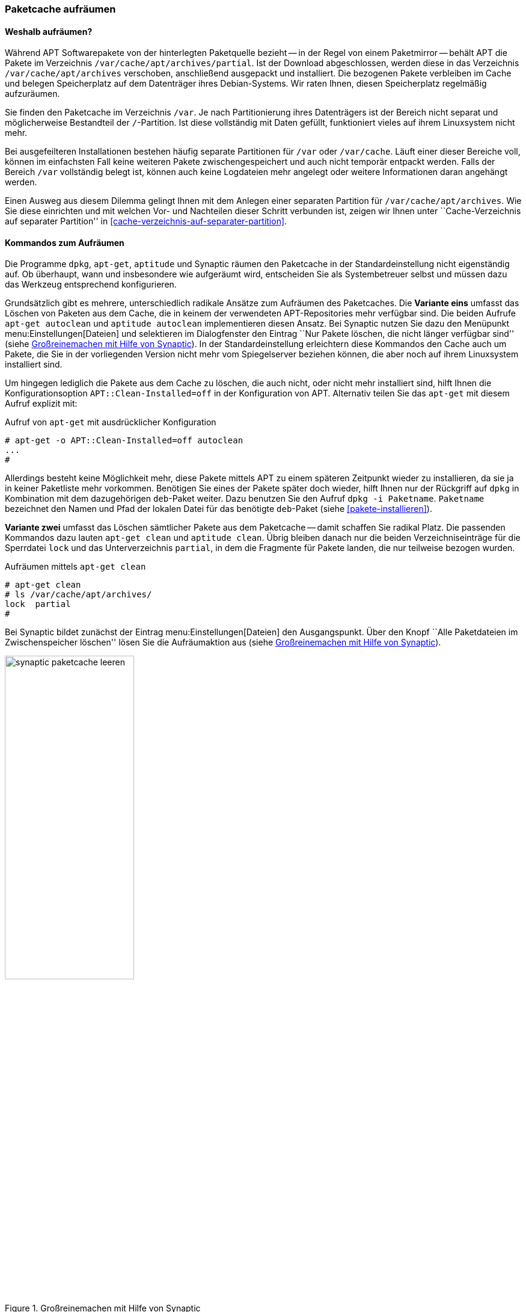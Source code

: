 // Datei: ./werkzeuge/paketcache/paketcache-aufraeumen.adoc

// Baustelle: Fertig

[[paketcache-aufraeumen]]

=== Paketcache aufräumen ===

==== Weshalb aufräumen? ====

// Stichworte für den Index
(((Paketcache, aufräumen)))
(((Paketcache, /var/cache/apt/archives)))
(((Paketcache, /var/cache/apt/archives/partial)))
Während APT Softwarepakete von der hinterlegten Paketquelle bezieht --
in der Regel von einem Paketmirror -- behält APT die Pakete im
Verzeichnis `/var/cache/apt/archives/partial`. Ist der Download
abgeschlossen, werden diese in das Verzeichnis `/var/cache/apt/archives`
verschoben, anschließend ausgepackt und installiert. Die bezogenen
Pakete verbleiben im Cache und belegen Speicherplatz auf dem Datenträger
ihres Debian-Systems. Wir raten Ihnen, diesen Speicherplatz regelmäßig
aufzuräumen.

Sie finden den Paketcache im Verzeichnis `/var`. Je nach Partitionierung
ihres Datenträgers ist der Bereich nicht separat und möglicherweise
Bestandteil der `/`-Partition. Ist diese vollständig mit Daten gefüllt,
funktioniert vieles auf ihrem Linuxsystem nicht mehr.

Bei ausgefeilteren Installationen bestehen häufig separate Partitionen
für `/var` oder `/var/cache`. Läuft einer dieser Bereiche voll, können
im einfachsten Fall keine weiteren Pakete zwischengespeichert und auch
nicht temporär entpackt werden. Falls der Bereich `/var` vollständig
belegt ist, können auch keine Logdateien mehr angelegt oder weitere
Informationen daran angehängt werden.

Einen Ausweg aus diesem Dilemma gelingt Ihnen mit dem Anlegen einer
separaten Partition für `/var/cache/apt/archives`. Wie Sie diese
einrichten und mit welchen Vor- und Nachteilen dieser Schritt verbunden
ist, zeigen wir Ihnen unter ``Cache-Verzeichnis auf separater
Partition'' in <<cache-verzeichnis-auf-separater-partition>>.

==== Kommandos zum Aufräumen ====

Die Programme `dpkg`, `apt-get`, `aptitude` und Synaptic räumen den
Paketcache in der Standardeinstellung nicht eigenständig auf. Ob
überhaupt, wann und insbesondere wie aufgeräumt wird, entscheiden Sie
als Systembetreuer selbst und müssen dazu das Werkzeug entsprechend
konfigurieren.

// Stichworte für den Index
(((apt-get, autoclean)))
(((aptitude, autoclean)))
Grundsätzlich gibt es mehrere, unterschiedlich radikale Ansätze zum
Aufräumen des Paketcaches. Die *Variante eins* umfasst das Löschen von
Paketen aus dem Cache, die in keinem der verwendeten APT-Repositories
mehr verfügbar sind. Die beiden Aufrufe `apt-get autoclean` und
`aptitude autoclean` implementieren diesen Ansatz. Bei Synaptic nutzen
Sie dazu den Menüpunkt menu:Einstellungen[Dateien] und selektieren
im Dialogfenster den Eintrag ``Nur Pakete löschen, die nicht länger
verfügbar sind'' (siehe <<fig.synaptic-paketcache-leeren>>). In der
Standardeinstellung erleichtern diese Kommandos den Cache auch um
Pakete, die Sie in der vorliegenden Version nicht mehr vom Spiegelserver
beziehen können, die aber noch auf ihrem Linuxsystem installiert sind.

Um hingegen lediglich die Pakete aus dem Cache zu löschen, die auch
nicht, oder nicht mehr installiert sind, hilft Ihnen die
Konfigurationsoption `APT::Clean-Installed=off` in der Konfiguration von
APT. Alternativ teilen Sie das `apt-get` mit diesem Aufruf explizit mit:

.Aufruf von `apt-get` mit ausdrücklicher Konfiguration
----
# apt-get -o APT::Clean-Installed=off autoclean
...
#
----

Allerdings besteht keine Möglichkeit mehr, diese Pakete mittels APT zu
einem späteren Zeitpunkt wieder zu installieren, da sie ja in keiner
Paketliste mehr vorkommen. Benötigen Sie eines der Pakete später doch
wieder, hilft Ihnen nur der Rückgriff auf `dpkg` in Kombination mit dem
dazugehörigen `deb`-Paket weiter. Dazu benutzen Sie den Aufruf `dpkg -i
Paketname`. `Paketname` bezeichnet den Namen und Pfad der lokalen Datei
für das benötigte `deb`-Paket (siehe <<pakete-installieren>>).

// Stichworte für den Index
(((apt-get, clean)))
(((aptitude, clean)))
*Variante zwei* umfasst das Löschen sämtlicher Pakete aus dem Paketcache
-- damit schaffen Sie radikal Platz. Die passenden Kommandos dazu lauten
`apt-get clean` und `aptitude clean`. Übrig bleiben danach nur die
beiden Verzeichniseinträge für die Sperrdatei `lock` und das
Unterverzeichnis `partial`, in dem die Fragmente für Pakete
landen, die nur teilweise bezogen wurden.

.Aufräumen mittels `apt-get clean`
----
# apt-get clean
# ls /var/cache/apt/archives/
lock  partial
#
----

Bei Synaptic bildet zunächst der Eintrag menu:Einstellungen[Dateien]
den Ausgangspunkt. Über den Knopf ``Alle Paketdateien im
Zwischenspeicher löschen'' lösen Sie die Aufräumaktion aus (siehe
<<fig.synaptic-paketcache-leeren>>).

.Großreinemachen mit Hilfe von Synaptic
image::werkzeuge/paketcache/synaptic-paketcache-leeren.png[id="fig.synaptic-paketcache-leeren", width="50%"]

Selbstverständlich können Sie auch als *Administrator* agieren und dabei
gezielt nur ausgewählte oder auch alle vorliegenden `deb`-Dateien
manuell aus dem Verzeichnis `/var/cache/apt/archives/` mittels
`rm Paketdatei` löschen. Gerade bei den Paketen, die Daten für Spiele
beinhalten -- z.B. '0ad-data' mit ca. 530 MB Paketdateigröße -- , reicht
es oft aus, diese einzelnen Dateien aus dem Paketcache zu entfernen, um
dort wieder ausreichend Platz zu haben.

// Stichworte für den Index
(((Paketcache, /var/cache/apt/archives/partial/)))
Alle derzeit von Debian unterstützten Versionen von APT klagen nicht,
wenn Sie das gesamte Verzeichnis
`/var/cache/apt/archives/partial/` klammheimlich hinter dem
Rücken der beiden Programme einfach komplett entsorgen. APT und
`aptitude` legen es bei einem späteren Bedarf einfach von selbst wieder
an. Anders sieht es hingegen bei älteren Veröffentlichungen wie z.B.
Debian 4.0 'Etch' oder Debian 5.0 'Lenny', Ubuntu 10.04 LTS 'Lucid Lynx'
sowie Debian-Derivaten aus der Zeit vor Mitte 2010 aus. Beachten Sie
bitte, dass APT vor Version 0.8 beim Löschen eines der beiden
Verzeichnisse `/var/cache/apt/archives/partial/` oder
`/var/lib/apt/lists/partial/` dann einfach den Dienst
verweigert. Sie beheben das Problem flink, indem Sie die genannten
Verzeichnisse manuell wieder anlegen. Haben Sie `/var/cache/`
als `tmpfs`-Dateisystem eingehängt (siehe
<<cache-verzeichnis-auf-separater-partition>>), so können Sie mit dem
Aufruf `mkdir -p /var/cache/apt/archives/partial` als Eintrag in der
Datei `/etc/rc.local` dauerhaft Abhilfe schaffen.

==== Empfehlungen zum Zeitpunkt des Aufräumens ====

// Stichpunkte für den Index
(((aptitude, Paketcache automatisch aufräumen)))
Wann Sie am besten aufräumen, hängt etwas von der Nutzung und dem
verfügbaren Plattenplatz ab. In den meisten Fällen ist _nach_ dem
Installieren und Aktualisieren der Pakete ein guter Zeitpunkt.
`aptitude` bietet dies sogar über die Option
`Aptitude::Autoclean-After-Update` an (siehe unten).

Ist jedoch der Plattenplatz recht knapp, so kann auch es auch helfen,
den Cache bereits _vor_ dem Installieren und Aktualisieren aufzuräumen.
Das ist insbesondere dann sinnvoll, wenn Sie dies selbst nicht
regelmäßig machen und diese Aktion stattdessen per Cron-Job oder über
die Konfiguration der Paketverwaltung ausführen lassen. Es macht jedoch
keinen Sinn, wenn Sie beispielsweise gleichzeitig die APT-Option 
`APT::Periodic::Download-Upgradeable-Packages` eingeschaltet haben und
damit nachts automatisch alle aktualisierbaren Pakete herunterladen
lassen. Leeren Sie den Paketcache danach mit `apt-get clean` komplett, hat
das zur Folge, dass die frisch bezogenen Pakete wieder gelöscht werden
und ein nachfolgendes `apt-get upgrade` diese erneut herunterladen muss.

==== Automatisch und regelmäßig Aufräumen ====

Das manuelle Aufrufen der o.g. Kommandos kostet Zeit. Daher bieten APT
und `aptitude` unterschiedliche Möglichkeiten, um diese Vorgänge zu
automatisieren.

// Stichpunkte für den Index
(((apt, Paketcache automatisch aufräumen)))
(((apt, Paketcache regelmäßig aufräumen)))
Das Paket 'apt' bringt mit dem Skript `/etc/cron.daily/apt`
einen Cron-Job mit, der diverse Aufgaben einmal pro Tag ausführen kann.
Konfiguriert wird das Skript ebenfalls über die Datei
`/etc/apt/apt.conf`. Den Paketcache betreffen die beiden
Einstellungen `APT::Periodic::Download-Upgradeable-Packages` und
`APT::Periodic::AutocleanInterval`.

Einstellung `APT::Periodic::Download-Upgradeable-Packages`::
Damit legen Sie die Regelmäßigkeit der Aktualisierung fest. Setzen Sie
den Wert auf `1`, so füllt der Cron-Job den Paketcache einmal pro Tag,
falls Paketaktualisierungen verfügbar sind. Setzen Sie den Wert hingegen
auf `7`, so lädt er verfügbare Paketaktualisierungen nur einmal die
Woche herunter. Der Wert `0` (Null) ist die Standardeinstellung und
deaktiviert die Funktionalität vollständig.

Einstellung `APT::Periodic::AutocleanInterval`::
Damit regeln Sie die Häufigkeit, mit der das Kommando `apt-get
autoclean` ausgeführt wird. Auch hier steht der Wert für den Abstand in
Tagen zwischen zwei Ausführungen. Der Wert `0` (Null) schaltet das
nächtliche Aufräumen ganz ab und ist auch die Standardvorgabe.

Die Dokumentation zu diesem Skript finden Sie in den Kommentarzeilen am
Anfang der Datei `/etc/cron.daily/apt`. Dort finden sich noch
weitere und feinere Einstellmöglichkeiten zum automatischen Aufräumen
des Paketcaches, z.B. anhand des Alters der Pakete.

// Stichworte für den Index
(((aptitude, --autoclean-on-startup)))
(((aptitude, --clean-on-startup)))
(((aptitude, autoclean)))
(((aptitude, clean)))

`aptitude` dagegen bietet eine Zeitsteuerung über Schalter und Optionen
an. Damit erfolgt das Aufräumen via `autoclean` oder `clean` vor oder
nach der Installation von Paketen automatisch:

Schalter `--clean-on-startup`::
entspricht dem Aufruf `aptitude clean`

Schalter `--autoclean-on-startup`::
entspricht dem Aufruf `aptitude autoclean`

Ähnliches ermöglicht Ihnen `aptitude` auch über die
Text-Modus-Bedienoberfläche. Setzen Sie in den Einstellungen unter
``Veraltete Paketdateien nach dem Laden von neuen Paketlisten löschen''
ein Häkchen, entspricht das der Konfigurationsoption
`Aptitude::AutoClean-After-Update`. Damit löscht Aptitude nach jeder
Aktualisierung der Paketlisten (durch `aptitude`) alle Paketdateien aus
dem Paketcache, die nicht mehr von einem in
`/etc/apt/sources.list` aufgeführten Paketmirror heruntergeladen
werden können.

// Datei (Ende): ./werkzeuge/paketcache/paketcache-aufraeumen.adoc
